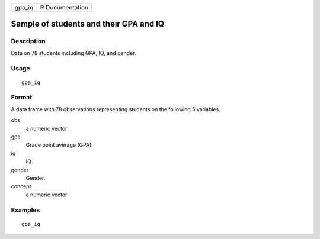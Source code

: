 ====== ===============
gpa_iq R Documentation
====== ===============

Sample of students and their GPA and IQ
---------------------------------------

Description
~~~~~~~~~~~

Data on 78 students including GPA, IQ, and gender.

Usage
~~~~~

::

   gpa_iq

Format
~~~~~~

A data frame with 78 observations representing students on the following
5 variables.

obs
   a numeric vector

gpa
   Grade point average (GPA).

iq
   IQ.

gender
   Gender.

concept
   a numeric vector

Examples
~~~~~~~~

::


   gpa_iq

